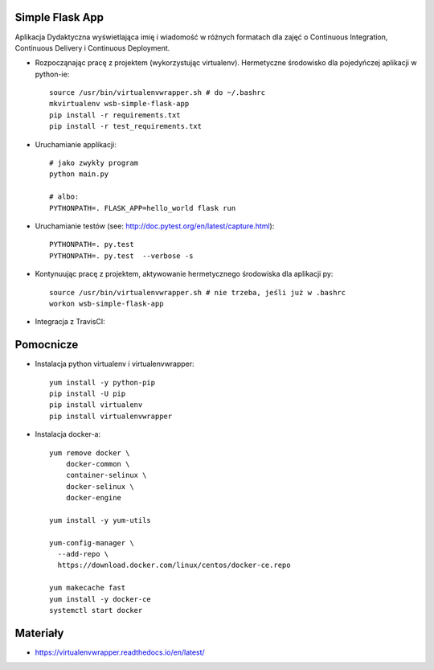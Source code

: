 Simple Flask App
================

Aplikacja Dydaktyczna wyświetlająca imię i wiadomość w różnych formatach dla zajęć 
o Continuous Integration, Continuous Delivery i Continuous Deployment.

- Rozpocząnając pracę z projektem (wykorzystując virtualenv). Hermetyczne środowisko dla pojedyńczej aplikacji w python-ie:

  ::

    source /usr/bin/virtualenvwrapper.sh # do ~/.bashrc
    mkvirtualenv wsb-simple-flask-app
    pip install -r requirements.txt
    pip install -r test_requirements.txt

- Uruchamianie applikacji:

  :: 

    # jako zwykły program
    python main.py

    # albo:
    PYTHONPATH=. FLASK_APP=hello_world flask run

- Uruchamianie testów (see: http://doc.pytest.org/en/latest/capture.html):

  ::

    PYTHONPATH=. py.test
    PYTHONPATH=. py.test  --verbose -s

- Kontynuując pracę z projektem, aktywowanie hermetycznego środowiska dla aplikacji py:

  ::

    source /usr/bin/virtualenvwrapper.sh # nie trzeba, jeśli już w .bashrc
    workon wsb-simple-flask-app


- Integracja z TravisCI:

  .. image:: https://travis-ci.org/lukaszbp/se_hello_printer_app.svg?branch=master
  .. image:: https://app.statuscake.com/button/index.php?Track=TwZacJtQbd&Days=1&Design=1

Pomocnicze
==========

- Instalacja python virtualenv i virtualenvwrapper:

  ::

    yum install -y python-pip
    pip install -U pip
    pip install virtualenv
    pip install virtualenvwrapper
  
- Instalacja docker-a:

  :: 

    yum remove docker \
        docker-common \
        container-selinux \
        docker-selinux \
        docker-engine

    yum install -y yum-utils

    yum-config-manager \
      --add-repo \
      https://download.docker.com/linux/centos/docker-ce.repo

    yum makecache fast
    yum install -y docker-ce
    systemctl start docker

Materiały
=========

- https://virtualenvwrapper.readthedocs.io/en/latest/
